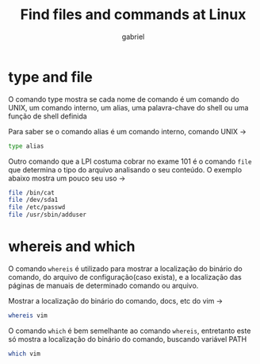 #+title: Find files and commands at Linux
#+author: gabriel
#+description: 104.7



* type and file
O comando type mostra se cada nome de comando é um comando do UNIX, um comando interno, um alias, uma palavra-chave do shell ou uma função de shell definida

Para saber se o comando alias é um comando interno, comando UNIX ->
#+begin_src sh
type alias
#+end_src

Outro comando que a LPI costuma cobrar no exame 101 é o comando ~file~ que determina o tipo do arquivo analisando o seu conteúdo. O exemplo abaixo mostra um pouco seu uso ->

#+begin_src sh
file /bin/cat
file /dev/sda1
file /etc/passwd
file /usr/sbin/adduser
#+end_src


* whereis and which

O comando ~whereis~ é utilizado para mostrar a localização do binário do comando, do arquivo de configuração(caso exista), e a localização das páginas de manuais de determinado comando ou arquivo.

Mostrar a localização do binário do comando, docs, etc do vim ->
#+begin_src sh
whereis vim
#+end_src

O comando ~which~ é bem semelhante ao comando ~whereis~, entretanto este só mostra a localização do binário do comando, buscando variável PATH
#+begin_src sh
which vim
#+end_src
